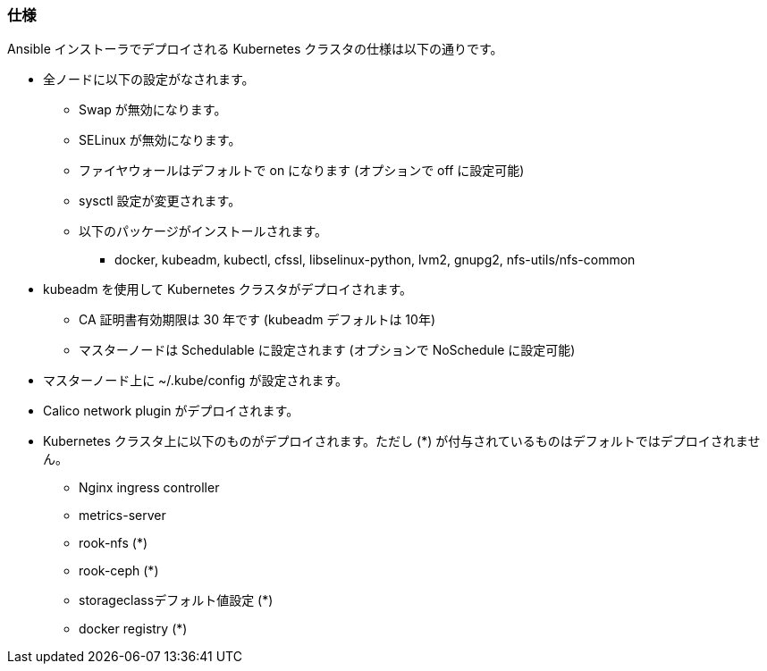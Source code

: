 === 仕様

Ansible インストーラでデプロイされる Kubernetes クラスタの仕様は以下の通りです。

* 全ノードに以下の設定がなされます。
** Swap が無効になります。
** SELinux が無効になります。
** ファイヤウォールはデフォルトで on になります (オプションで off に設定可能)
** sysctl 設定が変更されます。
** 以下のパッケージがインストールされます。
*** docker, kubeadm, kubectl, cfssl, libselinux-python, lvm2, gnupg2, nfs-utils/nfs-common
* kubeadm を使用して Kubernetes クラスタがデプロイされます。
** CA 証明書有効期限は 30 年です (kubeadm デフォルトは 10年)
** マスターノードは Schedulable に設定されます (オプションで NoSchedule に設定可能)
* マスターノード上に ~/.kube/config が設定されます。
* Calico network plugin がデプロイされます。
* Kubernetes クラスタ上に以下のものがデプロイされます。ただし (*) が付与されているものはデフォルトではデプロイされません。
** Nginx ingress controller
** metrics-server
** rook-nfs (*)
** rook-ceph (*)
** storageclassデフォルト値設定 (*)
** docker registry (*)
